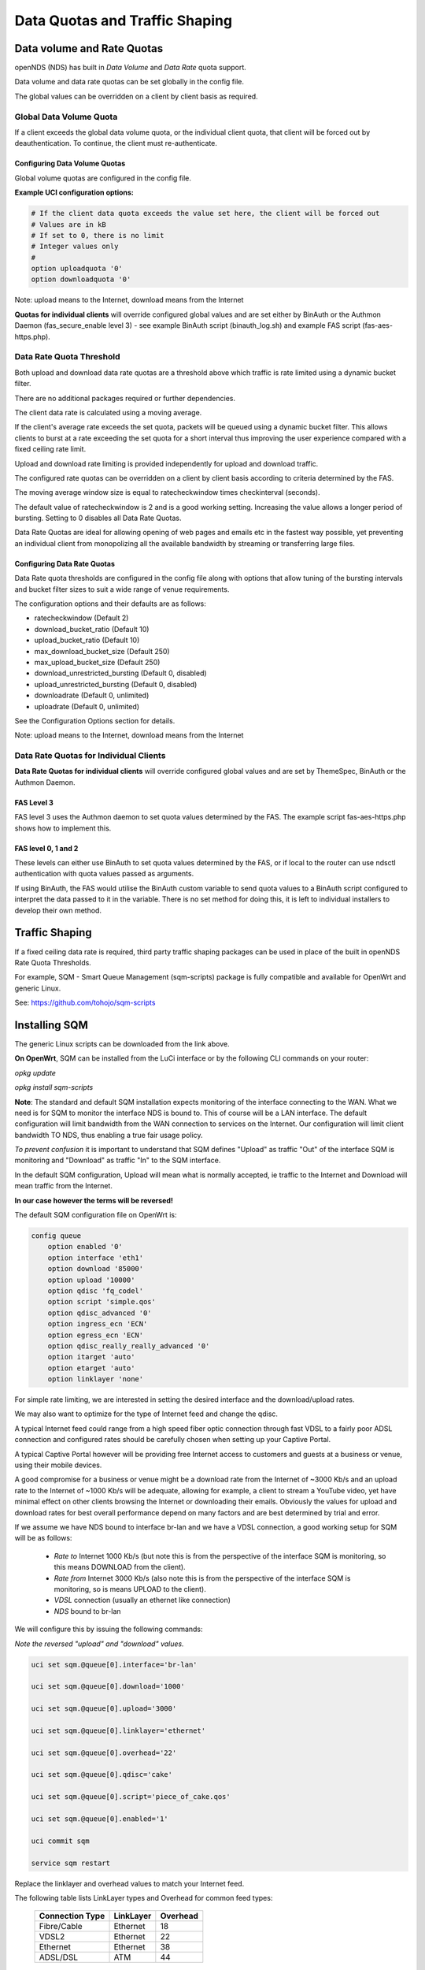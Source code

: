 Data Quotas and Traffic Shaping
###############################

Data volume and Rate Quotas
***************************

openNDS (NDS) has built in *Data Volume* and *Data Rate* quota support.

Data volume and data rate quotas can be set globally in the config file.

The global values can be overridden on a client by client basis as required.

Global Data Volume Quota
------------------------
If a client exceeds the global data volume quota, or the individual client quota, that client will be forced out by deauthentication.
To continue, the client must re-authenticate.

Configuring Data Volume Quotas
==============================
Global volume quotas are configured in the config file.

**Example UCI configuration options:**

.. code-block:: sh

	# If the client data quota exceeds the value set here, the client will be forced out
	# Values are in kB
	# If set to 0, there is no limit
	# Integer values only
	#
	option uploadquota '0'
	option downloadquota '0'

Note: upload means to the Internet, download means from the Internet

**Quotas for individual clients** will override configured global values and are set either by BinAuth or the Authmon Daemon (fas_secure_enable level 3) - see example BinAuth script (binauth_log.sh) and example FAS script (fas-aes-https.php).


Data Rate Quota Threshold
-------------------------
Both upload and download data rate quotas are a threshold above which traffic is rate limited using a dynamic bucket filter.

There are no additional packages required or further dependencies.

The client data rate is calculated using a moving average.

If the client's average rate exceeds the set quota, packets will be queued using a dynamic bucket filter. This allows clients to burst at a rate exceeding the set quota for a short interval thus improving the user experience compared with a fixed ceiling rate limit.

Upload and download rate limiting is provided independently for upload and download traffic.

The configured rate quotas can be overridden on a client by client basis according to criteria determined by the FAS.

The moving average window size is equal to ratecheckwindow times checkinterval (seconds).

The default value of ratecheckwindow is 2 and is a good working setting. Increasing the value allows a longer period of bursting. Setting to 0 disables all Data Rate Quotas.

Data Rate Quotas are ideal for allowing opening of web pages and emails etc in the fastest way possible, yet preventing an individual client from monopolizing all the available bandwidth by streaming or transferring large files.

Configuring Data Rate Quotas
============================
Data Rate quota thresholds are configured in the config file along with  options that allow tuning of the bursting intervals and bucket filter sizes to suit a wide range of venue requirements.

The configuration options and their defaults are as follows:

* ratecheckwindow (Default 2)
* download_bucket_ratio (Default 10)
* upload_bucket_ratio (Default 10)
* max_download_bucket_size (Default 250)
* max_upload_bucket_size (Default 250)
* download_unrestricted_bursting (Default 0, disabled)
* upload_unrestricted_bursting (Default 0, disabled)
* downloadrate (Default 0, unlimited)
* uploadrate (Default 0, unlimited)

See the Configuration Options section for details.


Note: upload means to the Internet, download means from the Internet

Data Rate Quotas for Individual Clients
---------------------------------------
**Data Rate Quotas for individual clients** will override configured global values and are set by ThemeSpec, BinAuth or the Authmon Daemon.

FAS Level 3
===========
FAS level 3 uses the Authmon daemon to set quota values determined by the FAS. The example script fas-aes-https.php shows how to implement this.

FAS level 0, 1 and 2
====================
These levels can either use BinAuth to set quota values determined by the FAS, or if local to the router can use ndsctl authentication with quota values passed as arguments.

If using BinAuth, the FAS would utilise the BinAuth custom variable to send quota values to a BinAuth script configured to interpret the data passed to it in the variable. There is no set method for doing this, it is left to individual installers to develop their own method.

Traffic Shaping
***************

If a fixed ceiling data rate is required, third party traffic shaping packages can be used in place of the built in openNDS Rate Quota Thresholds.

For example, SQM - Smart Queue Management (sqm-scripts) package is fully compatible and available for OpenWrt and generic Linux.

See: https://github.com/tohojo/sqm-scripts

Installing SQM
**************
The generic Linux scripts can be downloaded from the link above.

**On OpenWrt**, SQM can be installed from the LuCi interface or by the following CLI commands on your router:

`opkg update`

`opkg install sqm-scripts`

**Note**:
The standard and default SQM installation expects monitoring of the interface connecting to the WAN. What we need is for SQM to monitor the interface NDS is bound to. This of course will be a LAN interface.
The default configuration will limit bandwidth from the WAN connection to services on the Internet. Our configuration will limit client bandwidth TO NDS, thus enabling a true fair usage policy.

*To prevent confusion* it is important to understand that SQM defines "Upload" as traffic "Out" of the interface SQM is monitoring and "Download" as traffic "In" to the SQM interface.

In the default SQM configuration, Upload will mean what is normally accepted, ie traffic to the Internet and Download will mean traffic from the Internet.

**In our case however the terms will be reversed!**

The default SQM configuration file on OpenWrt is:

.. code-block:: sh

 config queue
     option enabled '0'
     option interface 'eth1'
     option download '85000'
     option upload '10000'
     option qdisc 'fq_codel'
     option script 'simple.qos'
     option qdisc_advanced '0'
     option ingress_ecn 'ECN'
     option egress_ecn 'ECN'
     option qdisc_really_really_advanced '0'
     option itarget 'auto'
     option etarget 'auto'
     option linklayer 'none'

For simple rate limiting, we are interested in setting the desired interface and the download/upload rates. 

We may also want to optimize for the type of Internet feed and change the qdisc.

A typical Internet feed could range from a high speed fiber optic connection through fast VDSL to a fairly poor ADSL connection and configured rates should be carefully chosen when setting up your Captive Portal.

A typical Captive Portal however will be providing free Internet access to customers and guests at a business or venue, using their mobile devices.

A good compromise for a business or venue might be a download rate from the Internet of ~3000 Kb/s and an upload rate to the Internet of ~1000 Kb/s will be adequate, allowing for example, a client to stream a YouTube video, yet have minimal effect on other clients browsing the Internet or downloading their emails. Obviously the values for upload and download rates for best overall performance depend on many factors and are best determined by trial and error.

If we assume we have NDS bound to interface br-lan and we have a VDSL connection, a good working setup for SQM will be as follows:

 * *Rate to* Internet 1000 Kb/s (but note this is from the perspective of the interface SQM is monitoring, so this means DOWNLOAD from the client).
 * *Rate from* Internet 3000 Kb/s (also note this is from the perspective of the interface SQM is monitoring, so is means UPLOAD to the client).
 * *VDSL* connection (usually an ethernet like connection)
 * *NDS* bound to br-lan

We will configure this by issuing the following commands:

*Note the reversed "upload" and "download" values.*

.. code-block:: sh

    uci set sqm.@queue[0].interface='br-lan'

    uci set sqm.@queue[0].download='1000'

    uci set sqm.@queue[0].upload='3000'

    uci set sqm.@queue[0].linklayer='ethernet'

    uci set sqm.@queue[0].overhead='22'

    uci set sqm.@queue[0].qdisc='cake'

    uci set sqm.@queue[0].script='piece_of_cake.qos'

    uci set sqm.@queue[0].enabled='1'

    uci commit sqm

    service sqm restart


Replace the linklayer and overhead values to match your Internet feed.

The following table lists LinkLayer types and Overhead for common feed types:

 ================   ========== =========
 Connection Type    LinkLayer  Overhead
 ================   ========== =========
 Fibre/Cable        Ethernet   18
 VDSL2              Ethernet   22
 Ethernet           Ethernet   38
 ADSL/DSL           ATM        44
 ================   ========== =========

Some broadband providers use variations on the values shown here, contacting them for details sometimes helps but often the request will be "off script" for a typical helpdesk. These table values should give good results regardless. Trial and error and the use of a good speed tester is often the only way forward.
A good speed tester web site is http://dslreports.com/speedtest

Further details about SQM can be found at the following links:

https://openwrt.org/docs/guide-user/network/traffic-shaping/sqm

https://openwrt.org/docs/guide-user/network/traffic-shaping/sqm-details


